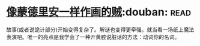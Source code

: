 * [[https://book.douban.com/subject/5423905/][像蒙德里安一样作画的贼]]:douban::read:
故事(或者说诡计部分)开始变得复杂了。解谜也变得更牵强。就当看一场纸上魔法表演吧。唯一的亮点是我学会了一种开黄腔说脏话的方法：动词你的名词。
